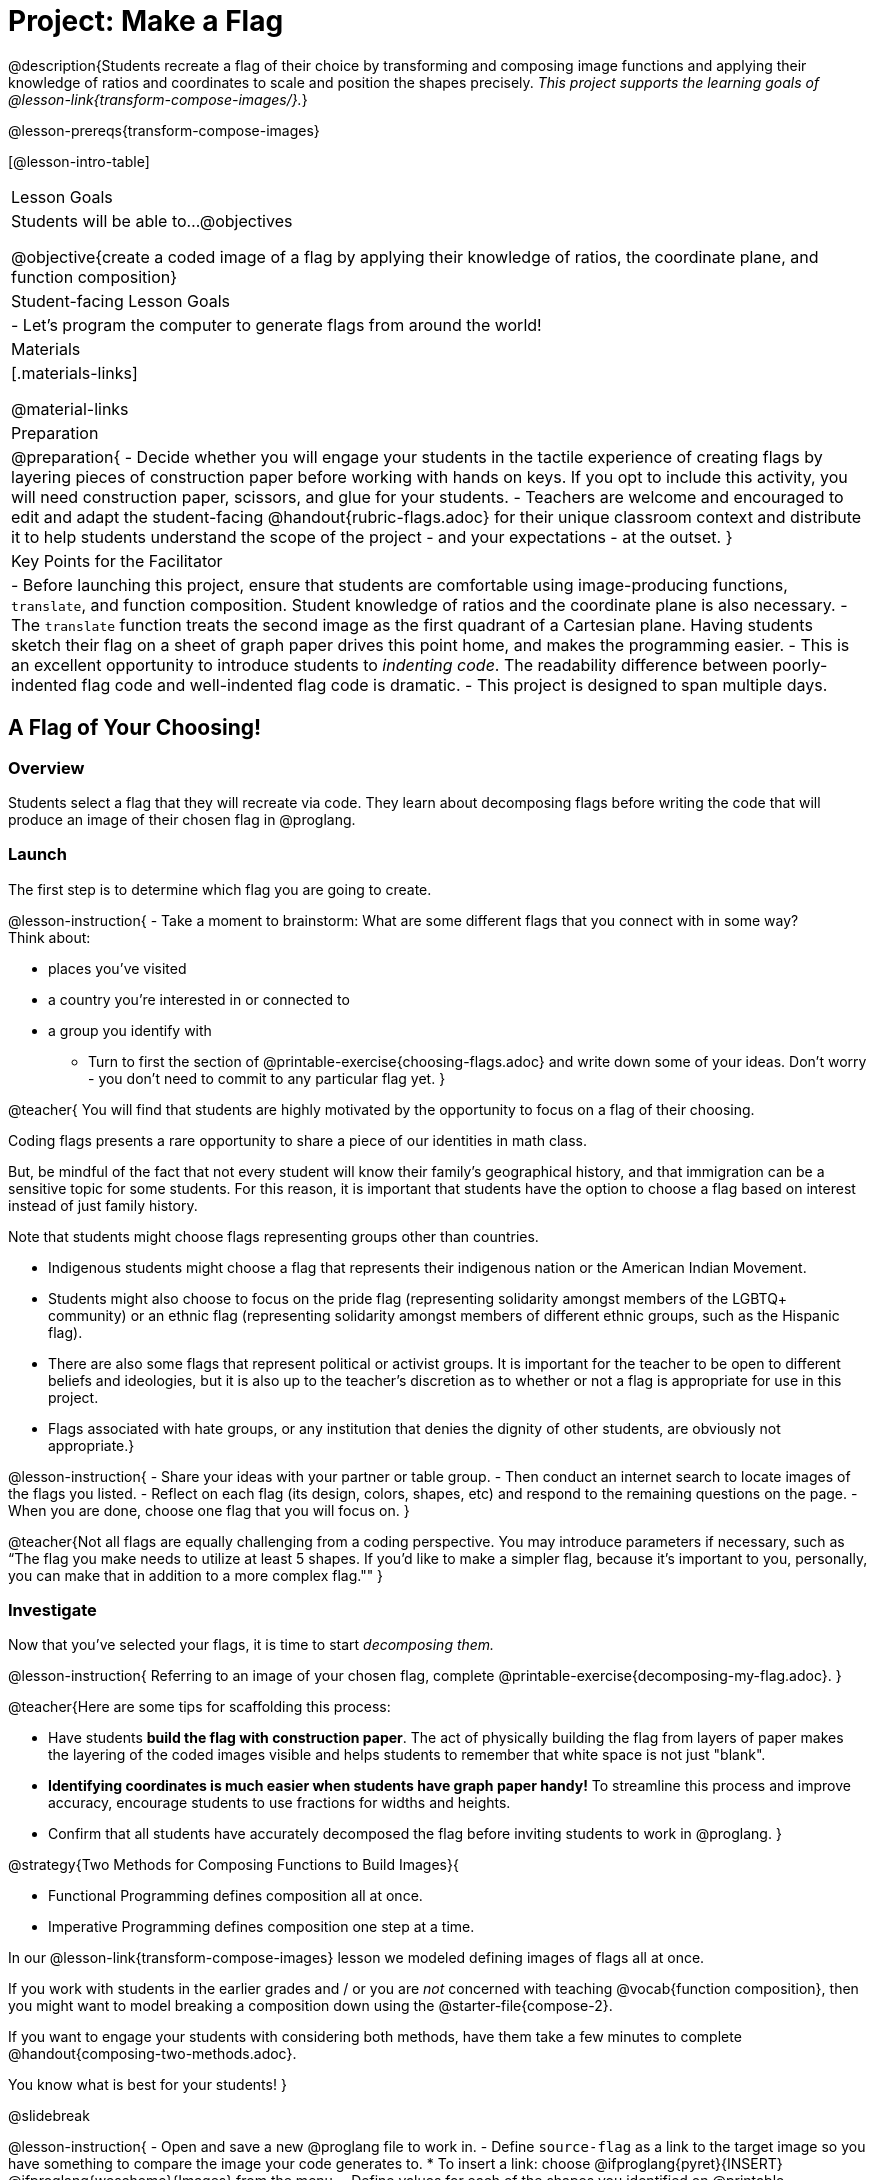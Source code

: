 = Project: Make a Flag

@description{Students recreate a flag of their choice by transforming and composing image functions and applying their knowledge of ratios and coordinates to scale and position the shapes precisely. _This project supports the learning goals of @lesson-link{transform-compose-images/}._}

@lesson-prereqs{transform-compose-images}

[@lesson-intro-table]
|===
| Lesson Goals
| Students will be able to...
@objectives

@objective{create a coded image of a flag by applying their knowledge of ratios, the coordinate plane, and function composition}

| Student-facing Lesson Goals
|

- Let's program the computer to generate flags from around the world!

| Materials
|[.materials-links]

@material-links

| Preparation
|
@preparation{
- Decide whether you will engage your students in the tactile experience of creating flags by layering pieces of construction paper before working with hands on keys. If you opt to include this activity, you will need construction paper, scissors, and glue for your students.
- Teachers are welcome and encouraged to edit and adapt the student-facing @handout{rubric-flags.adoc} for their unique classroom context and distribute it to help students understand the scope of the project - and your expectations - at the outset.
}

| Key Points for the Facilitator
|
- Before launching this project, ensure that students are comfortable using image-producing functions, `translate`, and function composition. Student knowledge of ratios and the coordinate plane is also necessary.
- The `translate` function treats the second image as the first quadrant of a Cartesian plane. Having students sketch their flag on a sheet of graph paper drives this point home, and makes the programming easier.
- This is an excellent opportunity to introduce students to _indenting code_. The readability difference between poorly-indented flag code and well-indented flag code is dramatic.
- This project is designed to span multiple days.
|===

== A Flag of Your Choosing!

=== Overview

Students select a flag that they will recreate via code. They learn about decomposing flags before writing the code that will produce an image of their chosen flag in @proglang.

=== Launch

The first step is to determine which flag you are going to create.

@lesson-instruction{
- Take a moment to brainstorm: What are some different flags that you connect with in some way? +
Think about:

  * places you've visited
  * a country you're interested in or connected to
  * a group you identify with
- Turn to first the section of @printable-exercise{choosing-flags.adoc} and write down some of your ideas. Don't worry - you don't need to commit to any particular flag yet.
}

@teacher{
You will find that students are highly motivated by the opportunity to focus on a flag of their choosing.

Coding flags presents a rare opportunity to share a piece of our identities in math class.

But, be mindful of the fact that not every student will know their family’s geographical history, and that immigration can be a sensitive topic for some students. For this reason, it is important that students have the option to choose a flag based on interest instead of just family history.

Note that students might choose flags representing groups other than countries.

- Indigenous students might choose a flag that represents their indigenous nation or the American Indian Movement.
- Students might also choose to focus on the pride flag (representing solidarity amongst members of the LGBTQ+ community) or an ethnic flag (representing solidarity amongst members of different ethnic groups, such as the Hispanic flag).
- There are also some flags that represent political or activist groups. It is important for the teacher to be open to different beliefs and ideologies, but it is also up to the teacher’s discretion as to whether or not a flag is appropriate for use in this project.
- Flags associated with hate groups, or any institution that denies the dignity of other students, are obviously not appropriate.}

@lesson-instruction{
- Share your ideas with your partner or table group.
- Then conduct an internet search to locate images of the flags you listed.
- Reflect on each flag (its design, colors, shapes, etc) and respond to the remaining questions on the page.
- When you are done, choose one flag that you will focus on.
}

@teacher{Not all flags are equally challenging from a coding perspective. You may introduce parameters if necessary, such as “The flag you make needs to utilize at least 5 shapes. If you'd like to make a simpler flag, because it's important to you, personally, you can make that in addition to a more complex flag.""
}

=== Investigate

Now that you've selected your flags, it is time to start _decomposing them._

@lesson-instruction{
Referring to an image of your chosen flag, complete @printable-exercise{decomposing-my-flag.adoc}.
}

@teacher{Here are some tips for scaffolding this process:

- Have students *build the flag with construction paper*. The act of physically building the flag from layers of paper makes the layering of the coded images visible and helps students to remember that white space is not just "blank".
- *Identifying coordinates is much easier when students have graph paper handy!* To streamline this process and improve accuracy, encourage students to use fractions for widths and heights.
- Confirm that all students have accurately decomposed the flag before inviting students to work in @proglang.
}

@strategy{Two Methods for Composing Functions to Build Images}{

- Functional Programming defines composition all at once.
- Imperative Programming defines composition one step at a time.

In our @lesson-link{transform-compose-images} lesson we modeled defining images of flags all at once.

If you work with students in the earlier grades and / or you are _not_ concerned with teaching @vocab{function composition}, then you might want to model breaking a composition down using the @starter-file{compose-2}.

If you want to engage your students with considering both methods, have them take a few minutes to complete @handout{composing-two-methods.adoc}.

You know what is best for your students!
}

@slidebreak

@lesson-instruction{
- Open and save a new @proglang file to work in.
- Define `source-flag` as a link to the target image so you have something to compare the image your code generates to.
  * To insert a link: choose @ifproglang{pyret}{INSERT} @ifproglang{wescheme}{Images} from the menu.
- Define values for each of the shapes you identified on @printable-exercise{decomposing-my-flag.adoc}.
  * Be sure your value names don't have any spaces in them.
- Then think through how to compose the flag image using those values.
}

@slidebreak

Some suggestions for elegant and accurate code:

- Don't cram everything into one line! If you break code up into new lines (for example, hitting "Return" before the x-coordinate and after the y-coordinate), you'll notice that the code forms a "staircase" pattern.

- Be sure to compare the image you get with the target image!

@star Have students define the `WIDTH` and `HEIGHT` of their flags as values - and then _replace the numbers in each flag_ with expressions relative to width and height. For example, if the `dot` in the Japanese flag is at (150, 100), those numbers would be replaced with @show{(code '(/ WIDTH 2))} and @show{(code '(/ HEIGHT 2))}.

=== Synthesize

- Encourage students to self-assess and revise their work. Peer review is a powerful tool if time allows! The @handout{rubric-flags.adoc, "rubric"} is a useful resource for facilitating both self and peer review.

- Finally, celebrate students' work! In many instances, students will want to share their project, given how much time they have invested. Class or public presentations can instill a sense of pride. Consider hosting a tour of flags of the world in your classroom.
